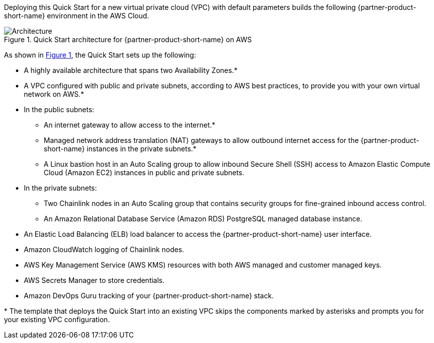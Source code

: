 :xrefstyle: short

Deploying this Quick Start for a new virtual private cloud (VPC) with
default parameters builds the following {partner-product-short-name} environment in the
AWS Cloud.

// Replace this example diagram with your own. Follow our wiki guidelines: https://w.amazon.com/bin/view/AWS_Quick_Starts/Process_for_PSAs/#HPrepareyourarchitecturediagram. Upload your source PowerPoint file to the GitHub {deployment name}/docs/images/ directory in this repo. 

[#architecture1]
.Quick Start architecture for {partner-product-short-name} on AWS
image::../images/chainlink-node-architecture-diagram.png[Architecture]

As shown in <<architecture1>>, the Quick Start sets up the following:

* A highly available architecture that spans two Availability Zones.*
* A VPC configured with public and private subnets, according to AWS
best practices, to provide you with your own virtual network on AWS.*
* In the public subnets:
** An internet gateway to allow access to the internet.*
** Managed network address translation (NAT) gateways to allow outbound
internet access for the {partner-product-short-name} instances in the private subnets.*
** A Linux bastion host in an Auto Scaling group to allow inbound Secure
Shell (SSH) access to Amazon Elastic Compute Cloud (Amazon EC2) instances in public and private subnets.
* In the private subnets:
** Two Chainlink nodes in an Auto Scaling group that contains security groups for fine-grained inbound access control.
** An Amazon Relational Database Service (Amazon RDS) PostgreSQL managed database instance.
// Add bullet points for any additional components that are included in the deployment. Make sure that the additional components are also represented in the architecture diagram. End each bullet with a period.
* An Elastic Load Balancing (ELB) load balancer to access the {partner-product-short-name} user interface.
* Amazon CloudWatch logging of Chainlink nodes.
* AWS Key Management Service (AWS KMS) resources with both AWS managed and customer managed keys.
* AWS Secrets Manager to store credentials.
* Amazon DevOps Guru tracking of your {partner-product-short-name} stack.

[.small]#* The template that deploys the Quick Start into an existing VPC skips the components marked by asterisks and prompts you for your existing VPC configuration.#

